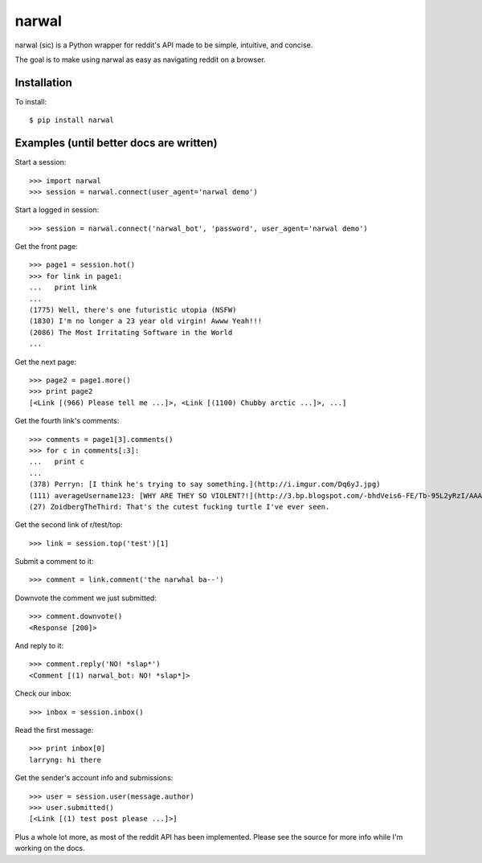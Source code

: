 narwal
======

narwal (sic) is a Python wrapper for reddit's API made to be simple, intuitive,
and concise.

The goal is to make using narwal as easy as navigating reddit on a browser.



Installation
------------

To install: ::

    $ pip install narwal



Examples (until better docs are written)
----------------------------------------


Start a session: ::

    >>> import narwal
    >>> session = narwal.connect(user_agent='narwal demo')


Start a logged in session: ::

    >>> session = narwal.connect('narwal_bot', 'password', user_agent='narwal demo')


Get the front page: ::

    >>> page1 = session.hot()
    >>> for link in page1:
    ...   print link
    ... 
    (1775) Well, there's one futuristic utopia (NSFW)
    (1830) I'm no longer a 23 year old virgin! Awww Yeah!!!
    (2086) The Most Irritating Software in the World
    ...


Get the next page: ::

    >>> page2 = page1.more()
    >>> print page2
    [<Link [(966) Please tell me ...]>, <Link [(1100) Chubby arctic ...]>, ...]


Get the fourth link's comments: ::
    
    >>> comments = page1[3].comments()
    >>> for c in comments[:3]:
    ...   print c
    ... 
    (378) Perryn: [I think he's trying to say something.](http://i.imgur.com/Dq6yJ.jpg)
    (111) averageUsername123: [WHY ARE THEY SO VIOLENT?!](http://3.bp.blogspot.com/-bhdVeis6-FE/Tb-95L2yRzI/AAAAAAAAAOQ/xlkwBsESdVU/s1600/come-at-me-bro-i-will-turtle-slap-the-shit-out-of-you.jpg)
    (27) ZoidbergTheThird: That's the cutest fucking turtle I've ever seen.


Get the second link of r/test/top: ::

    >>> link = session.top('test')[1]


Submit a comment to it: ::

    >>> comment = link.comment('the narwhal ba--')


Downvote the comment we just submitted: ::

    >>> comment.downvote()
    <Response [200]>
    

And reply to it: ::

    >>> comment.reply('NO! *slap*')
    <Comment [(1) narwal_bot: NO! *slap*]>


Check our inbox: ::

    >>> inbox = session.inbox()


Read the first message: ::

    >>> print inbox[0]
    larryng: hi there


Get the sender's account info and submissions: ::

    >>> user = session.user(message.author)
    >>> user.submitted()
    [<Link [(1) test post please ...]>]


Plus a whole lot more, as most of the reddit API has been implemented.  Please
see the source for more info while I'm working on the docs.